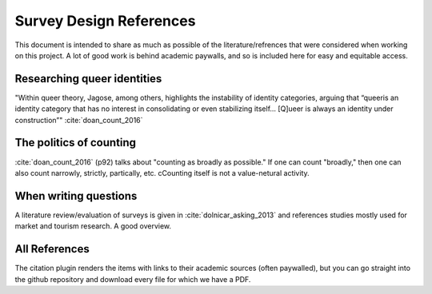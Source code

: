 ---------------------------
 Survey Design References
---------------------------

This document is intended to share as much as possible of the literature/refrences that were considered when working on this project.  A lot of good work is behind academic paywalls, and so is included here for easy and equitable access.




Researching queer identities
^^^^^^^^^^^^^^^^^^^^^^^^^^^^^^^^
"Within queer theory, Jagose, among others, highlights the instability of identity categories, arguing that “queeris an identity category that has no interest in consolidating or even stabilizing
itself... [Q]ueer is always an identity under construction”" :cite:`doan_count_2016`

The politics of counting
^^^^^^^^^^^^^^^^^^^^^^^^^^^^^^^^^^^^^^^^^^^^^^^^^^^^^^^^^^
:cite:`doan_count_2016` (p92) talks about "counting as broadly as possible."  If one can count "broadly," then one can also count narrowly, strictly, partically, etc.  cCounting itself is not a value-netural activity.

When writing questions
^^^^^^^^^^^^^^^^^^^^^^^^^^^^^^^^

A literature review/evaluation of surveys is given in :cite:`dolnicar_asking_2013` and references studies mostly used for market and tourism research.  A good overview.






All References
^^^^^^^^^^^^^^^^^
The citation plugin renders the items with links to their academic sources (often paywalled), but you can go straight into the github repository and download every file for which we have a PDF.

.. bibliography:: bibliography/bibliography.bib



.. todo::
   - link to github file location for easy download of every bib file.

